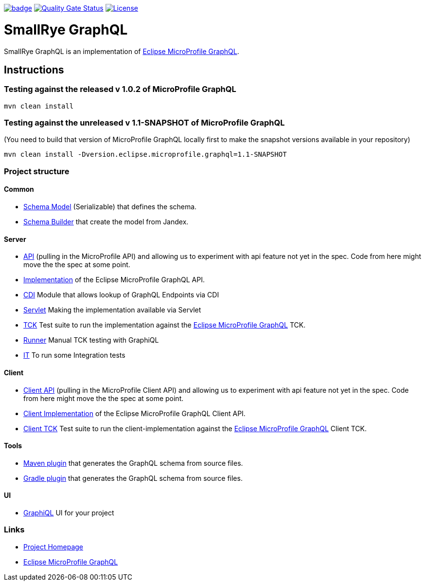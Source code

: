 :microprofile-graphql: https://github.com/eclipse/microprofile-graphql/

image:https://github.com/smallrye/smallrye-graphql/workflows/SmallRye%20Build/badge.svg?branch=master[link=https://github.com/smallrye/smallrye-graphql/actions?query=workflow%3A%22SmallRye+Build%22]
image:https://sonarcloud.io/api/project_badges/measure?project=smallrye_smallrye-graphql&metric=alert_status["Quality Gate Status", link="https://sonarcloud.io/dashboard?id=smallrye_smallrye-graphql"]
image:https://img.shields.io/github/license/thorntail/thorntail.svg["License", link="http://www.apache.org/licenses/LICENSE-2.0"]

= SmallRye GraphQL

SmallRye GraphQL is an implementation of {microprofile-graphql}[Eclipse MicroProfile GraphQL].

== Instructions

=== Testing against the released v 1.0.2 of MicroProfile GraphQL

[source,bash]
----
mvn clean install
----

=== Testing against the unreleased v 1.1-SNAPSHOT of MicroProfile GraphQL

(You need to build that version of MicroProfile GraphQL locally first to make the snapshot versions available in your repository)

[source,bash]
----
mvn clean install -Dversion.eclipse.microprofile.graphql=1.1-SNAPSHOT
----

=== Project structure

==== Common

* link:common/schema-model[Schema Model] (Serializable) that defines the schema.
* link:common/schema-builder[Schema Builder] that create the model from Jandex.

==== Server

* link:server/api[API] (pulling in the MicroProfile API) and allowing us to experiment with api feature not yet in the spec. Code from here might move the the spec at some point.
* link:server/implementation[Implementation] of the Eclipse MicroProfile GraphQL API.
* link:server/implementation-cdi[CDI] Module that allows lookup of GraphQL Endpoints via CDI
* link:server/implementation-servlet[Servlet] Making the implementation available via Servlet
* link:server/tck[TCK] Test suite to run the implementation against the {microprofile-graphql}[Eclipse MicroProfile GraphQL] TCK.
* link:server/runner[Runner] Manual TCK testing with GraphiQL
* link:server/integration-tests[IT] To run some Integration tests

==== Client

* link:client/api[Client API] (pulling in the MicroProfile Client API) and allowing us to experiment with api feature not yet in the spec. Code from here might move the the spec at some point.
* link:client/implementation[Client Implementation] of the Eclipse MicroProfile GraphQL Client API.
* link:client/tck[Client TCK] Test suite to run the client-implementation against the {microprofile-graphql}[Eclipse MicroProfile GraphQL] Client TCK.

==== Tools

* link:tools/maven-plugin[Maven plugin] that generates the GraphQL schema from source files.
* link:tools/gradle-plugin[Gradle plugin] that generates the GraphQL schema from source files.

==== UI

* link:ui/graphiql[GraphiQL] UI for your project

=== Links

* http://github.com/smallrye/smallrye-graphql/[Project Homepage]
* {microprofile-graphql}[Eclipse MicroProfile GraphQL]
